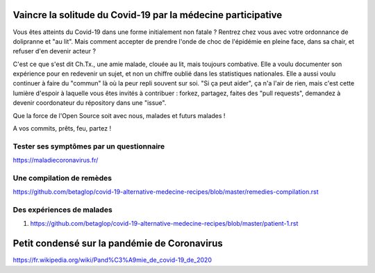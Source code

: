 Vaincre la solitude du Covid-19 par la médecine participative
=============================================================

Vous êtes atteints du Covid-19 dans une forme initialement non fatale ? Rentrez chez vous avec votre ordonnance de dolipranne et "au lit". Mais comment accepter de prendre l'onde de choc de l'épidémie en pleine face, dans sa chair, et refuser d'en devenir acteur ?

C'est ce que s'est dit Ch.Tx., une amie malade, clouée au lit, mais toujours combative. Elle a voulu documenter son expérience pour en redevenir un sujet, et non un chiffre oublié dans les statistiques nationales. Elle a aussi voulu continuer à faire du "commun" là où la peur repli souvent sur soi. "Si ça peut aider", ça n'a l'air de rien, mais c'est cette lumière d'espoir à laquelle vous êtes invités à contribuer : forkez, partagez, faites des "pull requests", demandez à devenir coordonateur du répository dans une "issue".

Que la force de l'Open Source soit avec nous, malades et futurs malades !

A vos commits, prêts, feu, partez !

Tester ses symptômes par un questionnaire
-----------------------------------------

https://maladiecoronavirus.fr/

Une compilation de remèdes
--------------------------

https://github.com/betaglop/covid-19-alternative-medecine-recipes/blob/master/remedies-compilation.rst

Des expériences de malades
--------------------------

#. https://github.com/betaglop/covid-19-alternative-medecine-recipes/blob/master/patient-1.rst

Petit condensé sur la pandémie de Coronavirus
=============================================

https://fr.wikipedia.org/wiki/Pand%C3%A9mie_de_covid-19_de_2020
